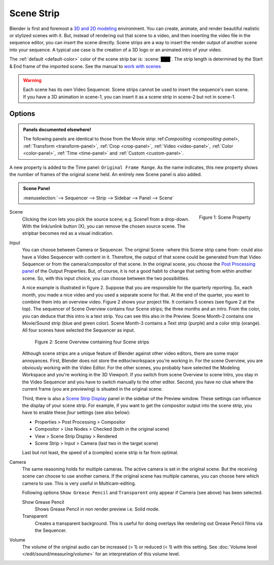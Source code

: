 .. _bpy.types.SceneSequence:

***********
Scene Strip
***********

Blender is first and foremost a `3D and 2D modeling <https://docs.blender.org/manual/en/dev/index.html>`_ environment.
You can create, animate, and render beautiful realistic or stylized scenes with it.
But, instead of rendering out that scene to a video,
and then inserting the video file in the sequence editor, you can insert the scene directly.
Scene strips are a way to insert the render output of another scene into your sequence.
A typical use case is the creation of a 3D logo or an animated intro of your video.

The :ref:`default <default-color>` color of the scene strip bar is: :scene:`███`.
The strip length is determined by the Start & End frame of the imported scene.
See the manual to `work with scenes <https://docs.blender.org/manual/en/dev/scene_layout/scene/introduction.html#controls>`_

.. warning::

   Each scene has its own Video Sequencer.
   Scene strips cannot be used to insert the sequence's own scene.
   If you have a 3D animation in scene-1, you can insert it as a scene strip in scene-2 but not in scene-1.

Options
=======

.. admonition:: Panels documented elsewhere!

   The following panels are identical to those from the Movie strip:
   ref:`Compositing <compositing-panel>`, :ref:`Transform <transform-panel>`,
   :ref:`Crop <crop-panel>`, :ref:`Video <video-panel>`, :ref:`Color <color-panel>`,
   :ref:`Time <time-panel>` and :ref:`Custom <custom-panel>`.

A new property is added to the Time panel: ``Original Frame Range``.
As the name indicates, this new property shows the number of frames of the original scene held.
An entirely new Scene panel is also added.

.. admonition:: Scene Panel

   :menuselection:`--> Sequencer --> Strip --> Sidebar --> Panel --> Scene`

.. figure:: img/panel-scene.png
   :scale: 50%
   :alt: Scene Property of Scene Strip
   :align: Right

   Figure 1: Scene Property

Scene
   Clicking the icon lets you pick the source scene; e.g. Scene1 from a drop-down.
   With the link/unlink button (X), you can remove the chosen source scene.
   The stripbar becomes red as a visual indication.

Input
   You can choose between Camera or Sequencer.
   The original Scene -where this Scene strip came from- could also have a Video Sequencer with content in it.
   Therefore, the output of that scene could be generated from that Video Sequencer or from the camera/compositor of that scene.
   In the original scene, you choose the `Post Processing panel <https://docs.blender.org/manual/en/dev/render/output/properties/post_processing.html?highlight=post%20processing%20panel>`_ of the Output Properties.
   But, of course, it is not a good habit to change that setting from within another scene.
   So, with this input choice, you can choose between the two possibilities.

   A nice example is illustrated in figure 2. Suppose that you are responsible for the quarterly reporting.
   So, each month, you made a nice video and you used a separate scene for that.
   At the end of the quarter, you want to combine them into an overview video.
   Figure 2 shows your project file. It contains 5 scenes (see figure 2 at the top).
   The sequencer of Scene Overview contains four Scene strips; the three months and an intro.
   From the color, you can deduce that this intro is a text strip.
   You can see this also in the Preview. Scene Month-2 contains one Movie/Sound strip (blue and green color).
   Scene Month-3 contains a Text strip (purple) and a color strip (orange).
   All four scenes have selected the Sequencer as input.

   .. figure:: img/scene.svg
      :alt: Scene containing scene strips

      Figure 2: Scene Overview containing four Scene strips

   Although scene strips are a unique feature of Blender against other video editors,
   there are some major annoyances. First, Blender does not store the editor/workspace you're working in.
   For the scene Overview, you are obviously working with the Video Editor.
   For the other scenes, you probably have selected the Modeling Workspace and you're working in the 3D Viewport.
   If you switch from scene Overview to scene Intro,
   you stay in the Video Sequencer and you have to switch manually to the other editor.
   Second, you have no clue where the current frame (you are previewing) is situated in the original scene.

   Third, there is also a `Scene Strip Display <https://docs.blender.org/manual/en/dev/video_editing/preview/sidebar.html>`_ panel in the sidebar of the Preview window.
   These settings can influence the display of your scene strip.
   For example, if you want to get the compositor output into the scene strip,
   you have to enable these *four* settings (see also below):

   - Properties > Post Processing > Compositor
   - Compositor > Use Nodes > Checked (both in the original scene)
   - View > Scene Strip Display > Rendered
   - Scene Strip > Input > Camera (last two in the target scene)

   Last but not least, the speed of a (complex) scene strip is far from optimal.

Camera
   The same reasoning holds for multiple cameras. The active camera is set in the original scene.
   But the receiving scene can choose to use another camera.
   If the original scene has multiple cameras, you can choose here which camera to use.
   This is very useful in Multicam-editing.

   Following options ``Show Grease Pencil`` and ``Transparent`` only appear if Camera (see above) has been selected.

   Show Grease Pencil
      Shows Grease Pencil in non render preview i.e. Solid mode.

   Transparent
      Creates a transparent background.
      This is useful for doing overlays like rendering out Grease Pencil films via the Sequencer.

   .. todo::
      These two options don't seem to do much.

Volume
   The volume of the original audio can be increased (> 1) or reduced (< 1) with this setting.
   See :doc:`Volume level </edit/sound/measuring/volume>` for an interpretation of this volume level.
